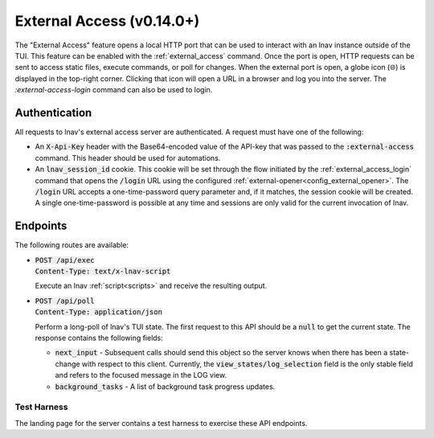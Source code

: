 .. _ExternalAccess:

External Access (v0.14.0+)
==========================

The "External Access" feature opens a local HTTP port that can be used to
interact with an lnav instance outside of the TUI.  This feature can be
enabled with the :ref:`external_access` command.  Once the port is open,
HTTP requests can be sent to access static files, execute commands, or
poll for changes.  When the external port is open, a globe icon (🌐) is
displayed in the top-right corner.  Clicking that icon will open a URL
in a browser and log you into the server.  The `:external-access-login`
command can also be used to login.

Authentication
--------------

All requests to lnav's external access server are authenticated.  A request
must have one of the following:

* An :code:`X-Api-Key` header with the Base64-encoded value of the API-key that
  was passed to the :code:`:external-access` command.  This header should be
  used for automations.
* An :code:`lnav_session_id` cookie.  This cookie will be set through the
  flow initiated by the :ref:`external_access_login` command that opens
  the :code:`/login` URL using the configured
  :ref:`external-opener<config_external_opener>`.  The :code:`/login` URL
  accepts a one-time-password query parameter and, if it matches, the session
  cookie will be created.  A single one-time-password is possible at any time
  and sessions are only valid for the current invocation of lnav.

Endpoints
---------

The following routes are available:

* | :code:`POST /api/exec`
  | :code:`Content-Type: text/x-lnav-script`

  Execute an lnav :ref:`script<scripts>` and receive the resulting output.
* | :code:`POST /api/poll`
  | :code:`Content-Type: application/json`

  Perform a long-poll of lnav's TUI state.  The first request to this API
  should be a :code:`null` to get the current state.  The response contains
  the following fields:

  * :code:`next_input` - Subsequent calls should send this object so the
    server knows when there has been a state-change with respect to this
    client.  Currently, the :code:`view_states/log_selection` field is
    the only stable field and refers to the focused message in the LOG
    view.
  * :code:`background_tasks` - A list of background task progress updates.

Test Harness
^^^^^^^^^^^^

The landing page for the server contains a test harness to exercise these
API endpoints.
